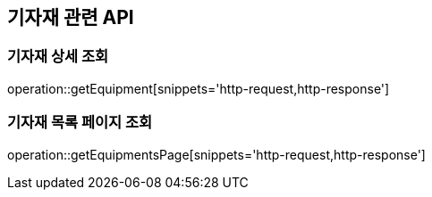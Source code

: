 == 기자재 관련 API

=== 기자재 상세 조회

operation::getEquipment[snippets='http-request,http-response']

=== 기자재 목록 페이지 조회

operation::getEquipmentsPage[snippets='http-request,http-response']
